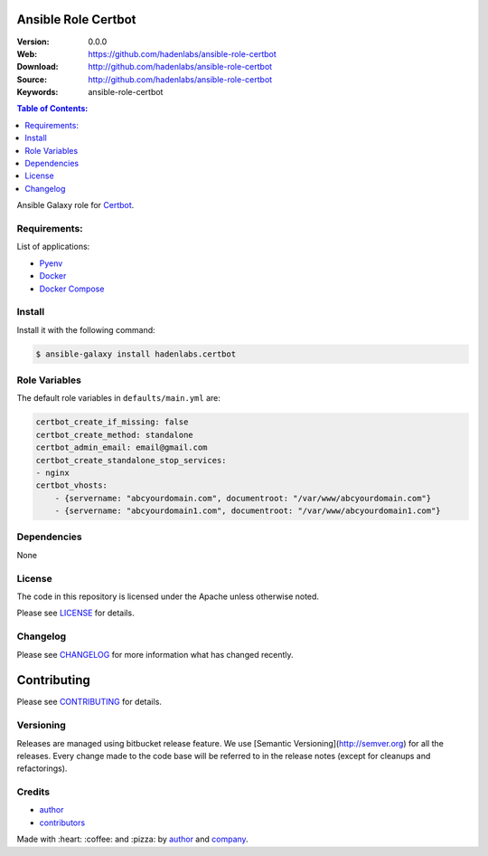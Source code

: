 Ansible Role Certbot
====================

|Build Status| |Ansible Galaxy| |GitHub issues| |GitHub license|

:Version: 0.0.0
:Web: https://github.com/hadenlabs/ansible-role-certbot
:Download: http://github.com/hadenlabs/ansible-role-certbot
:Source: http://github.com/hadenlabs/ansible-role-certbot
:Keywords: ansible-role-certbot

.. contents:: Table of Contents:
    :local:

Ansible Galaxy role for `Certbot`_.

Requirements:
-------------

List of applications:

- `Pyenv`_
- `Docker`_
- `Docker Compose`_

Install
-------

Install it with the following command:

.. code-block:: bash

    $ ansible-galaxy install hadenlabs.certbot

Role Variables
--------------

The default role variables in ``defaults/main.yml`` are:

.. code-block:: yaml

    certbot_create_if_missing: false
    certbot_create_method: standalone
    certbot_admin_email: email@gmail.com
    certbot_create_standalone_stop_services:
    - nginx
    certbot_vhosts:
        - {servername: "abcyourdomain.com", documentroot: "/var/www/abcyourdomain.com"}
        - {servername: "abcyourdomain1.com", documentroot: "/var/www/abcyourdomain1.com"}

Dependencies
------------

None

License
-------

The code in this repository is licensed under the Apache unless
otherwise noted.

Please see LICENSE_ for details.

Changelog
---------

Please see `CHANGELOG`_ for more information what
has changed recently.

Contributing
============

Please see `CONTRIBUTING`_ for details.


Versioning
----------

Releases are managed using bitbucket release feature. We use [Semantic Versioning](http://semver.org) for all
the releases. Every change made to the code base will be referred to in the release notes (except for
cleanups and refactorings).

Credits
-------

-  `author`_
-  `contributors`_

Made with :heart: :coffee: and :pizza: by `author`_ and `company`_.

.. Badges:

.. |Build Status| image:: https://travis-ci.org/hadenlabs/ansible-role-certbot.svg
   :target: https://travis-ci.org/hadenlabs/ansible-role-certbot
.. |Ansible Galaxy| image:: https://img.shields.io/badge/galaxy-hadenlabs.certbot-blue.svg
   :target: https://galaxy.ansible.com/hadenlabs/ansible-role-certbot/
.. |GitHub issues| image:: https://img.shields.io/github/issues/hadenlabs/ansible-role-certbot.svg
   :target: https://github.com/hadenlabs/ansible-role-certbot/issues
.. |GitHub license| image:: https://img.shields.io/github/license/mashape/apistatus.svg?style=flat-square
   :target: LICENSE

.. Links
.. _`changelog`: CHANGELOG.rst
.. _`contributors`: AUTHORS
.. _`contributing`: docs/source/CONTRIBUTING.rst
.. _`LICENSE`: LICENSE

.. _`company`: https://github.com/hadenlabs
.. _`author`: https://github.com/luismayta

.. dependences
.. _Certbot: https://certbot.eff.org/
.. _Pyenv: https://github.com/pyenv/pyenv
.. _Docker: https://www.docker.com/
.. _Docker Compose: https://docs.docker.com/compose/
